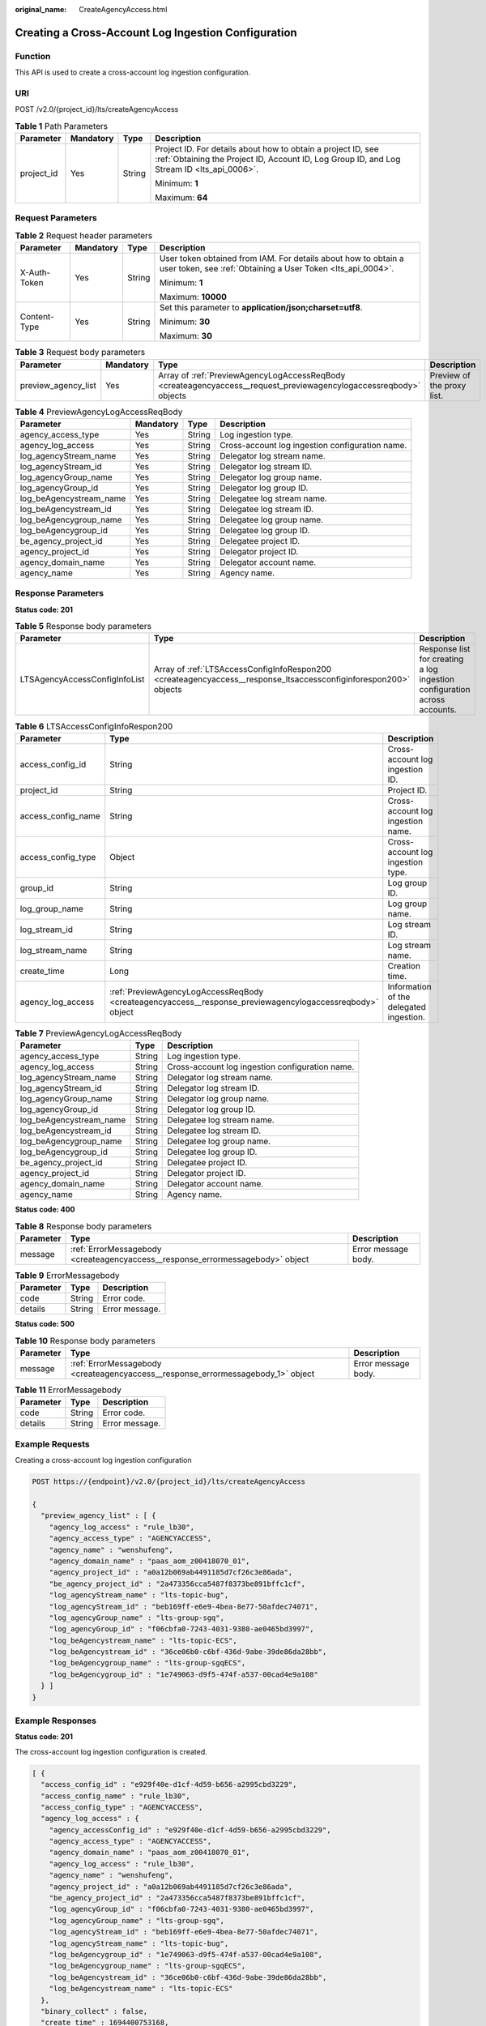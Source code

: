 :original_name: CreateAgencyAccess.html

.. _CreateAgencyAccess:

Creating a Cross-Account Log Ingestion Configuration
====================================================

Function
--------

This API is used to create a cross-account log ingestion configuration.

URI
---

POST /v2.0/{project_id}/lts/createAgencyAccess

.. table:: **Table 1** Path Parameters

   +-----------------+-----------------+-----------------+------------------------------------------------------------------------------------------------------------------------------------------------------------+
   | Parameter       | Mandatory       | Type            | Description                                                                                                                                                |
   +=================+=================+=================+============================================================================================================================================================+
   | project_id      | Yes             | String          | Project ID. For details about how to obtain a project ID, see :ref:`Obtaining the Project ID, Account ID, Log Group ID, and Log Stream ID <lts_api_0006>`. |
   |                 |                 |                 |                                                                                                                                                            |
   |                 |                 |                 | Minimum: **1**                                                                                                                                             |
   |                 |                 |                 |                                                                                                                                                            |
   |                 |                 |                 | Maximum: **64**                                                                                                                                            |
   +-----------------+-----------------+-----------------+------------------------------------------------------------------------------------------------------------------------------------------------------------+

Request Parameters
------------------

.. table:: **Table 2** Request header parameters

   +-----------------+-----------------+-----------------+-------------------------------------------------------------------------------------------------------------------------------+
   | Parameter       | Mandatory       | Type            | Description                                                                                                                   |
   +=================+=================+=================+===============================================================================================================================+
   | X-Auth-Token    | Yes             | String          | User token obtained from IAM. For details about how to obtain a user token, see :ref:`Obtaining a User Token <lts_api_0004>`. |
   |                 |                 |                 |                                                                                                                               |
   |                 |                 |                 | Minimum: **1**                                                                                                                |
   |                 |                 |                 |                                                                                                                               |
   |                 |                 |                 | Maximum: **10000**                                                                                                            |
   +-----------------+-----------------+-----------------+-------------------------------------------------------------------------------------------------------------------------------+
   | Content-Type    | Yes             | String          | Set this parameter to **application/json;charset=utf8**.                                                                      |
   |                 |                 |                 |                                                                                                                               |
   |                 |                 |                 | Minimum: **30**                                                                                                               |
   |                 |                 |                 |                                                                                                                               |
   |                 |                 |                 | Maximum: **30**                                                                                                               |
   +-----------------+-----------------+-----------------+-------------------------------------------------------------------------------------------------------------------------------+

.. table:: **Table 3** Request body parameters

   +---------------------+-----------+-------------------------------------------------------------------------------------------------------------------+----------------------------+
   | Parameter           | Mandatory | Type                                                                                                              | Description                |
   +=====================+===========+===================================================================================================================+============================+
   | preview_agency_list | Yes       | Array of :ref:`PreviewAgencyLogAccessReqBody <createagencyaccess__request_previewagencylogaccessreqbody>` objects | Preview of the proxy list. |
   +---------------------+-----------+-------------------------------------------------------------------------------------------------------------------+----------------------------+

.. _createagencyaccess__request_previewagencylogaccessreqbody:

.. table:: **Table 4** PreviewAgencyLogAccessReqBody

   +-------------------------+-----------+--------+-------------------------------------------------+
   | Parameter               | Mandatory | Type   | Description                                     |
   +=========================+===========+========+=================================================+
   | agency_access_type      | Yes       | String | Log ingestion type.                             |
   +-------------------------+-----------+--------+-------------------------------------------------+
   | agency_log_access       | Yes       | String | Cross-account log ingestion configuration name. |
   +-------------------------+-----------+--------+-------------------------------------------------+
   | log_agencyStream_name   | Yes       | String | Delegator log stream name.                      |
   +-------------------------+-----------+--------+-------------------------------------------------+
   | log_agencyStream_id     | Yes       | String | Delegator log stream ID.                        |
   +-------------------------+-----------+--------+-------------------------------------------------+
   | log_agencyGroup_name    | Yes       | String | Delegator log group name.                       |
   +-------------------------+-----------+--------+-------------------------------------------------+
   | log_agencyGroup_id      | Yes       | String | Delegator log group ID.                         |
   +-------------------------+-----------+--------+-------------------------------------------------+
   | log_beAgencystream_name | Yes       | String | Delegatee log stream name.                      |
   +-------------------------+-----------+--------+-------------------------------------------------+
   | log_beAgencystream_id   | Yes       | String | Delegatee log stream ID.                        |
   +-------------------------+-----------+--------+-------------------------------------------------+
   | log_beAgencygroup_name  | Yes       | String | Delegatee log group name.                       |
   +-------------------------+-----------+--------+-------------------------------------------------+
   | log_beAgencygroup_id    | Yes       | String | Delegatee log group ID.                         |
   +-------------------------+-----------+--------+-------------------------------------------------+
   | be_agency_project_id    | Yes       | String | Delegatee project ID.                           |
   +-------------------------+-----------+--------+-------------------------------------------------+
   | agency_project_id       | Yes       | String | Delegator project ID.                           |
   +-------------------------+-----------+--------+-------------------------------------------------+
   | agency_domain_name      | Yes       | String | Delegator account name.                         |
   +-------------------------+-----------+--------+-------------------------------------------------+
   | agency_name             | Yes       | String | Agency name.                                    |
   +-------------------------+-----------+--------+-------------------------------------------------+

Response Parameters
-------------------

**Status code: 201**

.. table:: **Table 5** Response body parameters

   +-------------------------------+------------------------------------------------------------------------------------------------------------------+---------------------------------------------------------------------------+
   | Parameter                     | Type                                                                                                             | Description                                                               |
   +===============================+==================================================================================================================+===========================================================================+
   | LTSAgencyAccessConfigInfoList | Array of :ref:`LTSAccessConfigInfoRespon200 <createagencyaccess__response_ltsaccessconfiginforespon200>` objects | Response list for creating a log ingestion configuration across accounts. |
   +-------------------------------+------------------------------------------------------------------------------------------------------------------+---------------------------------------------------------------------------+

.. _createagencyaccess__response_ltsaccessconfiginforespon200:

.. table:: **Table 6** LTSAccessConfigInfoRespon200

   +--------------------+----------------------------------------------------------------------------------------------------------+-----------------------------------------+
   | Parameter          | Type                                                                                                     | Description                             |
   +====================+==========================================================================================================+=========================================+
   | access_config_id   | String                                                                                                   | Cross-account log ingestion ID.         |
   +--------------------+----------------------------------------------------------------------------------------------------------+-----------------------------------------+
   | project_id         | String                                                                                                   | Project ID.                             |
   +--------------------+----------------------------------------------------------------------------------------------------------+-----------------------------------------+
   | access_config_name | String                                                                                                   | Cross-account log ingestion name.       |
   +--------------------+----------------------------------------------------------------------------------------------------------+-----------------------------------------+
   | access_config_type | Object                                                                                                   | Cross-account log ingestion type.       |
   +--------------------+----------------------------------------------------------------------------------------------------------+-----------------------------------------+
   | group_id           | String                                                                                                   | Log group ID.                           |
   +--------------------+----------------------------------------------------------------------------------------------------------+-----------------------------------------+
   | log_group_name     | String                                                                                                   | Log group name.                         |
   +--------------------+----------------------------------------------------------------------------------------------------------+-----------------------------------------+
   | log_stream_id      | String                                                                                                   | Log stream ID.                          |
   +--------------------+----------------------------------------------------------------------------------------------------------+-----------------------------------------+
   | log_stream_name    | String                                                                                                   | Log stream name.                        |
   +--------------------+----------------------------------------------------------------------------------------------------------+-----------------------------------------+
   | create_time        | Long                                                                                                     | Creation time.                          |
   +--------------------+----------------------------------------------------------------------------------------------------------+-----------------------------------------+
   | agency_log_access  | :ref:`PreviewAgencyLogAccessReqBody <createagencyaccess__response_previewagencylogaccessreqbody>` object | Information of the delegated ingestion. |
   +--------------------+----------------------------------------------------------------------------------------------------------+-----------------------------------------+

.. _createagencyaccess__response_previewagencylogaccessreqbody:

.. table:: **Table 7** PreviewAgencyLogAccessReqBody

   +-------------------------+--------+-------------------------------------------------+
   | Parameter               | Type   | Description                                     |
   +=========================+========+=================================================+
   | agency_access_type      | String | Log ingestion type.                             |
   +-------------------------+--------+-------------------------------------------------+
   | agency_log_access       | String | Cross-account log ingestion configuration name. |
   +-------------------------+--------+-------------------------------------------------+
   | log_agencyStream_name   | String | Delegator log stream name.                      |
   +-------------------------+--------+-------------------------------------------------+
   | log_agencyStream_id     | String | Delegator log stream ID.                        |
   +-------------------------+--------+-------------------------------------------------+
   | log_agencyGroup_name    | String | Delegator log group name.                       |
   +-------------------------+--------+-------------------------------------------------+
   | log_agencyGroup_id      | String | Delegator log group ID.                         |
   +-------------------------+--------+-------------------------------------------------+
   | log_beAgencystream_name | String | Delegatee log stream name.                      |
   +-------------------------+--------+-------------------------------------------------+
   | log_beAgencystream_id   | String | Delegatee log stream ID.                        |
   +-------------------------+--------+-------------------------------------------------+
   | log_beAgencygroup_name  | String | Delegatee log group name.                       |
   +-------------------------+--------+-------------------------------------------------+
   | log_beAgencygroup_id    | String | Delegatee log group ID.                         |
   +-------------------------+--------+-------------------------------------------------+
   | be_agency_project_id    | String | Delegatee project ID.                           |
   +-------------------------+--------+-------------------------------------------------+
   | agency_project_id       | String | Delegator project ID.                           |
   +-------------------------+--------+-------------------------------------------------+
   | agency_domain_name      | String | Delegator account name.                         |
   +-------------------------+--------+-------------------------------------------------+
   | agency_name             | String | Agency name.                                    |
   +-------------------------+--------+-------------------------------------------------+

**Status code: 400**

.. table:: **Table 8** Response body parameters

   +-----------+--------------------------------------------------------------------------------+---------------------+
   | Parameter | Type                                                                           | Description         |
   +===========+================================================================================+=====================+
   | message   | :ref:`ErrorMessagebody <createagencyaccess__response_errormessagebody>` object | Error message body. |
   +-----------+--------------------------------------------------------------------------------+---------------------+

.. _createagencyaccess__response_errormessagebody:

.. table:: **Table 9** ErrorMessagebody

   ========= ====== ==============
   Parameter Type   Description
   ========= ====== ==============
   code      String Error code.
   details   String Error message.
   ========= ====== ==============

**Status code: 500**

.. table:: **Table 10** Response body parameters

   +-----------+----------------------------------------------------------------------------------+---------------------+
   | Parameter | Type                                                                             | Description         |
   +===========+==================================================================================+=====================+
   | message   | :ref:`ErrorMessagebody <createagencyaccess__response_errormessagebody_1>` object | Error message body. |
   +-----------+----------------------------------------------------------------------------------+---------------------+

.. _createagencyaccess__response_errormessagebody_1:

.. table:: **Table 11** ErrorMessagebody

   ========= ====== ==============
   Parameter Type   Description
   ========= ====== ==============
   code      String Error code.
   details   String Error message.
   ========= ====== ==============

Example Requests
----------------

Creating a cross-account log ingestion configuration

.. code-block:: text

   POST https://{endpoint}/v2.0/{project_id}/lts/createAgencyAccess

   {
     "preview_agency_list" : [ {
       "agency_log_access" : "rule_lb30",
       "agency_access_type" : "AGENCYACCESS",
       "agency_name" : "wenshufeng",
       "agency_domain_name" : "paas_aom_z00418070_01",
       "agency_project_id" : "a0a12b069ab4491185d7cf26c3e86ada",
       "be_agency_project_id" : "2a473356cca5487f8373be891bffc1cf",
       "log_agencyStream_name" : "lts-topic-bug",
       "log_agencyStream_id" : "beb169ff-e6e9-4bea-8e77-50afdec74071",
       "log_agencyGroup_name" : "lts-group-sgq",
       "log_agencyGroup_id" : "f06cbfa0-7243-4031-9380-ae0465bd3997",
       "log_beAgencystream_name" : "lts-topic-ECS",
       "log_beAgencystream_id" : "36ce06b0-c6bf-436d-9abe-39de86da28bb",
       "log_beAgencygroup_name" : "lts-group-sgqECS",
       "log_beAgencygroup_id" : "1e749063-d9f5-474f-a537-00cad4e9a108"
     } ]
   }

Example Responses
-----------------

**Status code: 201**

The cross-account log ingestion configuration is created.

.. code-block::

   [ {
     "access_config_id" : "e929f40e-d1cf-4d59-b656-a2995cbd3229",
     "access_config_name" : "rule_lb30",
     "access_config_type" : "AGENCYACCESS",
     "agency_log_access" : {
       "agency_accessConfig_id" : "e929f40e-d1cf-4d59-b656-a2995cbd3229",
       "agency_access_type" : "AGENCYACCESS",
       "agency_domain_name" : "paas_aom_z00418070_01",
       "agency_log_access" : "rule_lb30",
       "agency_name" : "wenshufeng",
       "agency_project_id" : "a0a12b069ab4491185d7cf26c3e86ada",
       "be_agency_project_id" : "2a473356cca5487f8373be891bffc1cf",
       "log_agencyGroup_id" : "f06cbfa0-7243-4031-9380-ae0465bd3997",
       "log_agencyGroup_name" : "lts-group-sgq",
       "log_agencyStream_id" : "beb169ff-e6e9-4bea-8e77-50afdec74071",
       "log_agencyStream_name" : "lts-topic-bug",
       "log_beAgencygroup_id" : "1e749063-d9f5-474f-a537-00cad4e9a108",
       "log_beAgencygroup_name" : "lts-group-sgqECS",
       "log_beAgencystream_id" : "36ce06b0-c6bf-436d-9abe-39de86da28bb",
       "log_beAgencystream_name" : "lts-topic-ECS"
     },
     "binary_collect" : false,
     "create_time" : 1694400753168,
     "group_id" : "1e749063-d9f5-474f-a537-00cad4e9a108",
     "hostGroupNum" : 0,
     "hostNum" : 0,
     "host_group_info_list" : [ ],
     "host_rule_info" : {
       "black_paths" : [ ],
       "pathType" : "host_file",
       "paths" : [ ],
       "stderr" : false,
       "stdout" : false
     },
     "id" : "",
     "indexId" : "",
     "key" : "",
     "log_group_name" : "lts-group-sgqECS",
     "log_split" : false,
     "log_stream_id" : "36ce06b0-c6bf-436d-9abe-39de86da28bb",
     "log_stream_name" : "lts-topic-ECS",
     "pathNum" : 0,
     "project_id" : "2a473356cca5487f8373be891bffc1cf",
     "tag_list" : [ ]
   } ]

**Status code: 400**

Failed to create cross-account log ingestion configuration.

.. code-block::

   {
     "message" : {
       "code" : "LTS.0420",
       "details" : "Agency not existed, check domain name and agency name"
     }
   }

**Status code: 500**

Internal service error

.. code-block::

   {
     "message" : {
       "code" : "LTS.0010",
       "details" : "The system encountered an internal error"
     }
   }

Status Codes
------------

=========== ===========================================================
Status Code Description
=========== ===========================================================
201         The cross-account log ingestion configuration is created.
400         Failed to create cross-account log ingestion configuration.
500         Internal service error
=========== ===========================================================

Error Codes
-----------

See :ref:`Error Codes <errorcode>`.
